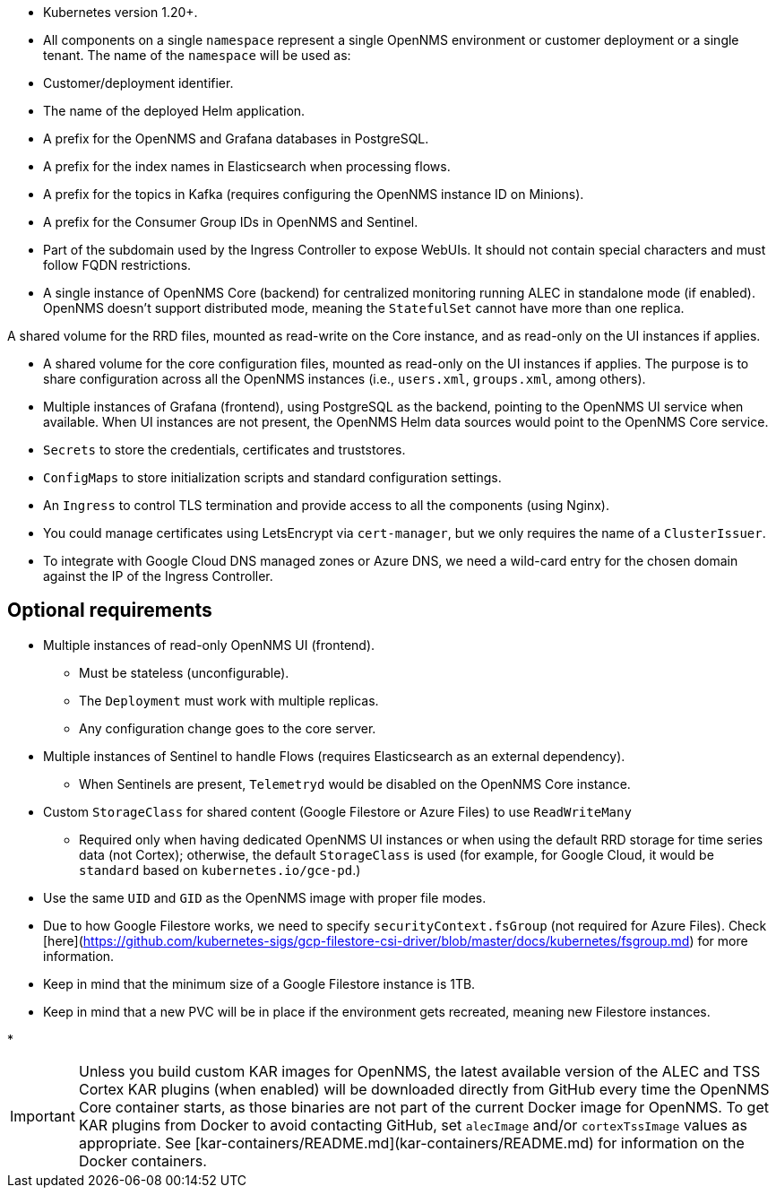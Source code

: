 * Kubernetes version 1.20+.

* All components on a single `namespace` represent a single OpenNMS environment or customer deployment or a single tenant.
The name of the `namespace` will be used as:
  * Customer/deployment identifier.
  * The name of the deployed Helm application.
  * A prefix for the OpenNMS and Grafana databases in PostgreSQL.
  * A prefix for the index names in Elasticsearch when processing flows.
  * A prefix for the topics in Kafka (requires configuring the OpenNMS instance ID on Minions).
  * A prefix for the Consumer Group IDs in OpenNMS and Sentinel.
  * Part of the subdomain used by the Ingress Controller to expose WebUIs.
  It should not contain special characters and must follow FQDN restrictions.

* A single instance of OpenNMS Core (backend) for centralized monitoring running ALEC in standalone mode (if enabled).
  OpenNMS doesn't support distributed mode, meaning the `StatefulSet` cannot have more than one replica.

A shared volume for the RRD files, mounted as read-write on the Core instance, and as read-only on the UI instances if applies.

* A shared volume for the core configuration files, mounted as read-only on the UI instances if applies.
  The purpose is to share configuration across all the OpenNMS instances (i.e., `users.xml`, `groups.xml`, among others).

* Multiple instances of Grafana (frontend), using PostgreSQL as the backend, pointing to the OpenNMS UI service when available.
  When UI instances are not present, the OpenNMS Helm data sources would point to the OpenNMS Core service.

* `Secrets` to store the credentials, certificates and truststores.

* `ConfigMaps` to store initialization scripts and standard configuration settings.

* An `Ingress` to control TLS termination and provide access to all the components (using Nginx).
  * You could manage certificates using LetsEncrypt via `cert-manager`, but we only requires the name of a `ClusterIssuer`.
  * To integrate with Google Cloud DNS managed zones or Azure DNS, we need a wild-card entry for the chosen domain against the IP of the Ingress Controller.

== Optional requirements

* Multiple instances of read-only OpenNMS UI (frontend).
** Must be stateless (unconfigurable).
** The `Deployment` must work with multiple replicas.
** Any configuration change goes to the core server.

* Multiple instances of Sentinel to handle Flows (requires Elasticsearch as an external dependency).
** When Sentinels are present, `Telemetryd` would be disabled on the OpenNMS Core instance.

* Custom `StorageClass` for shared content (Google Filestore or Azure Files) to use `ReadWriteMany`
** Required only when having dedicated OpenNMS UI instances or when using the default RRD storage for time series data (not Cortex); otherwise, the default `StorageClass` is used (for example, for Google Cloud, it would be `standard` based on `kubernetes.io/gce-pd`.)
  * Use the same `UID` and `GID` as the OpenNMS image with proper file modes.
  * Due to how Google Filestore works, we need to specify `securityContext.fsGroup` (not required for Azure Files). Check [here](https://github.com/kubernetes-sigs/gcp-filestore-csi-driver/blob/master/docs/kubernetes/fsgroup.md) for more information.
  * Keep in mind that the minimum size of a Google Filestore instance is 1TB.
  * Keep in mind that a new PVC will be in place if the environment gets recreated, meaning new Filestore instances.

* 

IMPORTANT: Unless you build custom KAR images for OpenNMS, the latest available version of the ALEC and TSS Cortex KAR plugins (when enabled) will be downloaded directly from GitHub every time the OpenNMS Core container starts, as those binaries are not part of the current Docker image for OpenNMS.
To get KAR plugins from Docker to avoid contacting GitHub, set `alecImage` and/or `cortexTssImage` values as appropriate.
See [kar-containers/README.md](kar-containers/README.md) for information on the Docker containers.
